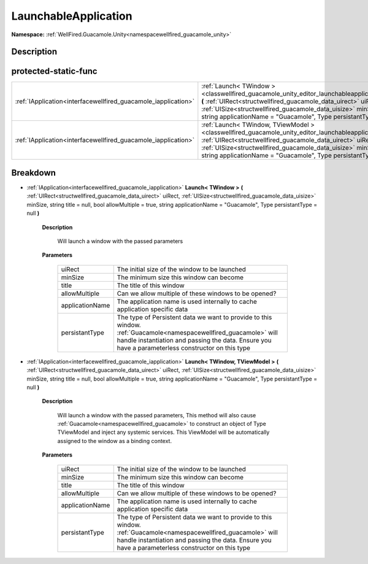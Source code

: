 .. _classwellfired_guacamole_unity_editor_launchableapplication:

LaunchableApplication
======================

**Namespace:** :ref:`WellFired.Guacamole.Unity<namespacewellfired_guacamole_unity>`

Description
------------



protected-static-func
----------------------

+-----------------------------------------------------------------+-----------------------------------------------------------------------------------------------------------------------------------------------------------------------------------------------------------------------------------------------------------------------------------------------------------------------------------------------------------------------------------------------+
|:ref:`IApplication<interfacewellfired_guacamole_iapplication>`   |:ref:`Launch< TWindow ><classwellfired_guacamole_unity_editor_launchableapplication_1a0c2885f54b395a17cc4b10a53894225b>` **(** :ref:`UIRect<structwellfired_guacamole_data_uirect>` uiRect, :ref:`UISize<structwellfired_guacamole_data_uisize>` minSize, string title = null, bool allowMultiple = true, string applicationName = "Guacamole", Type persistantType = null **)**               |
+-----------------------------------------------------------------+-----------------------------------------------------------------------------------------------------------------------------------------------------------------------------------------------------------------------------------------------------------------------------------------------------------------------------------------------------------------------------------------------+
|:ref:`IApplication<interfacewellfired_guacamole_iapplication>`   |:ref:`Launch< TWindow, TViewModel ><classwellfired_guacamole_unity_editor_launchableapplication_1a8e46d084a9f00efa6f5c1b90cf3e517c>` **(** :ref:`UIRect<structwellfired_guacamole_data_uirect>` uiRect, :ref:`UISize<structwellfired_guacamole_data_uisize>` minSize, string title = null, bool allowMultiple = true, string applicationName = "Guacamole", Type persistantType = null **)**   |
+-----------------------------------------------------------------+-----------------------------------------------------------------------------------------------------------------------------------------------------------------------------------------------------------------------------------------------------------------------------------------------------------------------------------------------------------------------------------------------+

Breakdown
----------

.. _classwellfired_guacamole_unity_editor_launchableapplication_1a0c2885f54b395a17cc4b10a53894225b:

- :ref:`IApplication<interfacewellfired_guacamole_iapplication>` **Launch< TWindow >** **(** :ref:`UIRect<structwellfired_guacamole_data_uirect>` uiRect, :ref:`UISize<structwellfired_guacamole_data_uisize>` minSize, string title = null, bool allowMultiple = true, string applicationName = "Guacamole", Type persistantType = null **)**

    **Description**

        Will launch a window with the passed parameters 

    **Parameters**

        +------------------+-------------------------------------------------------------------------------------------------------------------------------------------------------------------------------------------------------------------------+
        |uiRect            |The initial size of the window to be launched                                                                                                                                                                            |
        +------------------+-------------------------------------------------------------------------------------------------------------------------------------------------------------------------------------------------------------------------+
        |minSize           |The minimum size this window can become                                                                                                                                                                                  |
        +------------------+-------------------------------------------------------------------------------------------------------------------------------------------------------------------------------------------------------------------------+
        |title             |The title of this window                                                                                                                                                                                                 |
        +------------------+-------------------------------------------------------------------------------------------------------------------------------------------------------------------------------------------------------------------------+
        |allowMultiple     |Can we allow multiple of these windows to be opened?                                                                                                                                                                     |
        +------------------+-------------------------------------------------------------------------------------------------------------------------------------------------------------------------------------------------------------------------+
        |applicationName   |The application name is used internally to cache application specific data                                                                                                                                               |
        +------------------+-------------------------------------------------------------------------------------------------------------------------------------------------------------------------------------------------------------------------+
        |persistantType    |The type of Persistent data we want to provide to this window. :ref:`Guacamole<namespacewellfired_guacamole>` will handle instantiation and passing the data. Ensure you have a parameterless constructor on this type   |
        +------------------+-------------------------------------------------------------------------------------------------------------------------------------------------------------------------------------------------------------------------+
        
.. _classwellfired_guacamole_unity_editor_launchableapplication_1a8e46d084a9f00efa6f5c1b90cf3e517c:

- :ref:`IApplication<interfacewellfired_guacamole_iapplication>` **Launch< TWindow, TViewModel >** **(** :ref:`UIRect<structwellfired_guacamole_data_uirect>` uiRect, :ref:`UISize<structwellfired_guacamole_data_uisize>` minSize, string title = null, bool allowMultiple = true, string applicationName = "Guacamole", Type persistantType = null **)**

    **Description**

        Will launch a window with the passed parameters, This method will also cause :ref:`Guacamole<namespacewellfired_guacamole>` to construct an object of Type TViewModel and inject any systemic services. This ViewModel will be automatically assigned to the window as a binding context. 

    **Parameters**

        +------------------+-------------------------------------------------------------------------------------------------------------------------------------------------------------------------------------------------------------------------+
        |uiRect            |The initial size of the window to be launched                                                                                                                                                                            |
        +------------------+-------------------------------------------------------------------------------------------------------------------------------------------------------------------------------------------------------------------------+
        |minSize           |The minimum size this window can become                                                                                                                                                                                  |
        +------------------+-------------------------------------------------------------------------------------------------------------------------------------------------------------------------------------------------------------------------+
        |title             |The title of this window                                                                                                                                                                                                 |
        +------------------+-------------------------------------------------------------------------------------------------------------------------------------------------------------------------------------------------------------------------+
        |allowMultiple     |Can we allow multiple of these windows to be opened?                                                                                                                                                                     |
        +------------------+-------------------------------------------------------------------------------------------------------------------------------------------------------------------------------------------------------------------------+
        |applicationName   |The application name is used internally to cache application specific data                                                                                                                                               |
        +------------------+-------------------------------------------------------------------------------------------------------------------------------------------------------------------------------------------------------------------------+
        |persistantType    |The type of Persistent data we want to provide to this window. :ref:`Guacamole<namespacewellfired_guacamole>` will handle instantiation and passing the data. Ensure you have a parameterless constructor on this type   |
        +------------------+-------------------------------------------------------------------------------------------------------------------------------------------------------------------------------------------------------------------------+
        
